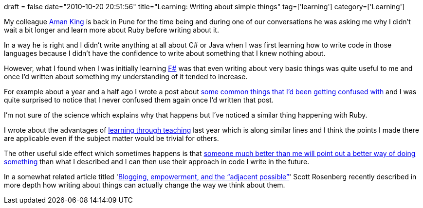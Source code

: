 +++
draft = false
date="2010-10-20 20:51:56"
title="Learning: Writing about simple things"
tag=['learning']
category=['Learning']
+++

My colleague http://www.wikyblog.com/AmanKing/[Aman King] is back in Pune for the time being and during one of our conversations he was asking me why I didn't wait a bit longer and learn more about Ruby before writing about it.

In a way he is right and I didn't write anything at all about C# or Java when I was first learning how to write code in those languages because I didn't have the confidence to write about something that I knew nothing about.

However, what I found when I was initially learning http://www.markhneedham.com/blog/category/dotnet/f-dotnet/[F#] was that even writing about very basic things was quite useful to me and once I'd written about something my understanding of it tended to increase.

For example about a year and a half ago I wrote a post about http://www.markhneedham.com/blog/2009/05/02/f-stuff-i-get-confused-about/[some common things that I'd been getting confused with] and I was quite surprised to notice that I never confused them again once I'd written that post.

I'm not sure of the science which explains why that happens but I've noticed a similar thing happening with Ruby.

I wrote about the advantages of http://www.markhneedham.com/blog/2009/04/21/learning-through-teaching/[learning through teaching] last year which is along similar lines and I think the points I made there are applicable even if the subject matter would be trivial for others.

The other useful side effect which sometimes happens is that http://www.markhneedham.com/blog/2010/10/16/ruby-hash-default-value/[someone much better than me will point out a better way of doing something] than what I described and I can then use their approach in code I write in the future.

In a somewhat related article titled 'http://www.wordyard.com/2010/10/08/blogging-empowerment-and-the-adjacent-possible/[Blogging, empowerment, and the "`adjacent possible`"]' Scott Rosenberg recently described in more depth how writing about things can actually change the way we think about them.
